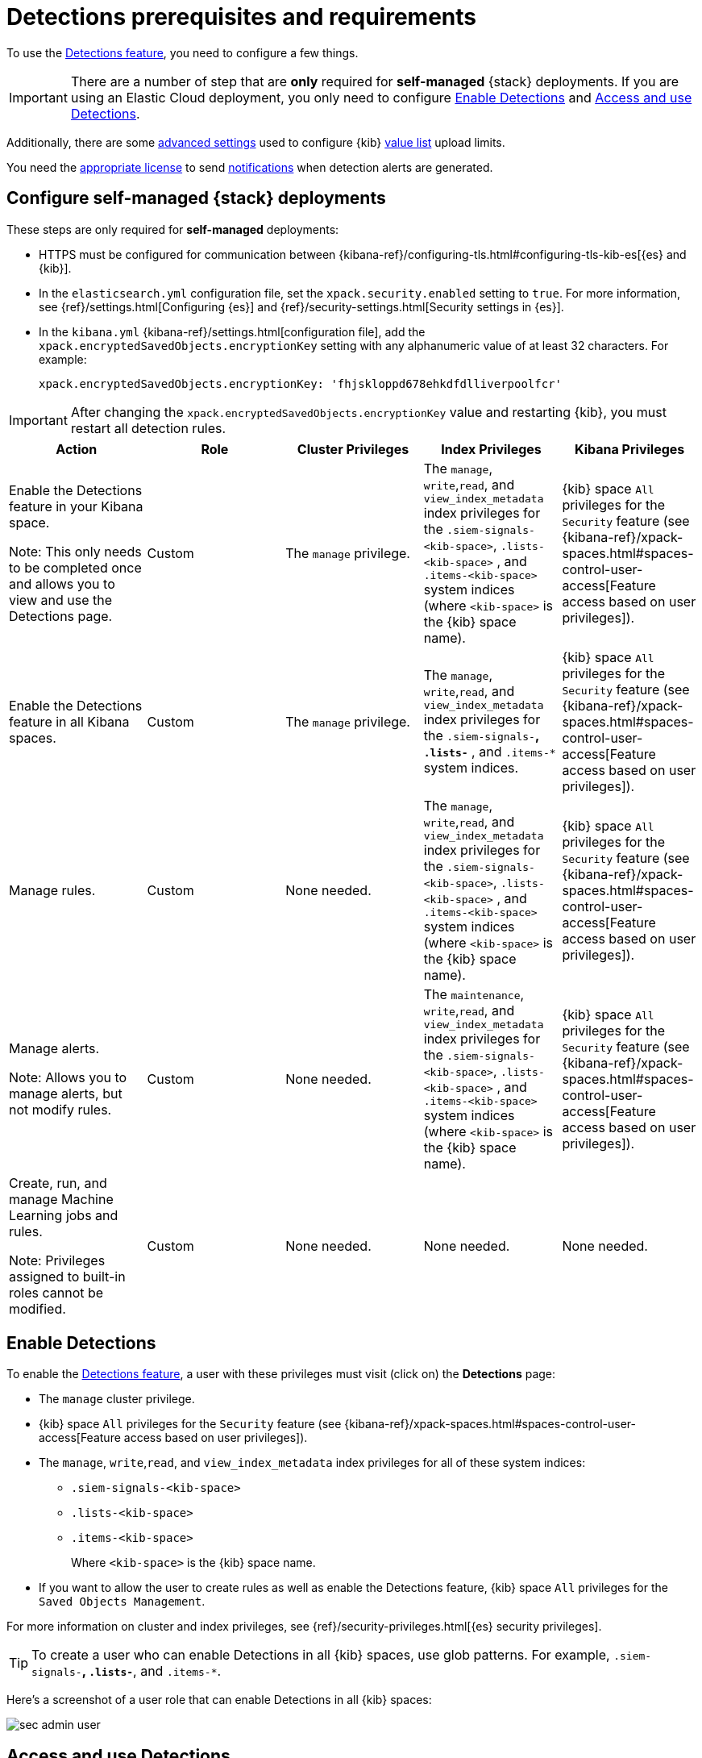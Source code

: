 [[detections-permissions-section]]
= Detections prerequisites and requirements

To use the <<detection-engine-overview, Detections feature>>, you need to
configure a few things.

IMPORTANT: There are a number of step that are *only* required for *self-managed*
{stack} deployments. If you are using an Elastic Cloud deployment, you only need to
configure <<enable-detections-ui>> and <<access-detections-ui>>.

Additionally, there are some <<adv-list-settings, advanced settings>> used to
configure {kib} <<detections-ui-exceptions, value list>> upload limits.

You need the https://www.elastic.co/subscriptions[appropriate license] to send
<<rule-notifications, notifications>> when detection alerts are generated.

[discrete]
[[detections-on-prem-requirements]]
== Configure self-managed {stack} deployments

These steps are only required for *self-managed* deployments:

* HTTPS must be configured for communication between
{kibana-ref}/configuring-tls.html#configuring-tls-kib-es[{es} and {kib}].
* In the `elasticsearch.yml` configuration file, set the
`xpack.security.enabled` setting to `true`. For more information, see
{ref}/settings.html[Configuring {es}] and
{ref}/security-settings.html[Security settings in {es}].
* In the `kibana.yml` {kibana-ref}/settings.html[configuration file], add the
`xpack.encryptedSavedObjects.encryptionKey` setting with any alphanumeric value
of at least 32 characters. For example:
+
`xpack.encryptedSavedObjects.encryptionKey: 'fhjskloppd678ehkdfdlliverpoolfcr'`

IMPORTANT: After changing the `xpack.encryptedSavedObjects.encryptionKey` value
and restarting {kib}, you must restart all detection rules.

[discrete]
[width="100%",options="header"]
|==============================================
|Action |Role |Cluster Privileges |Index Privileges |Kibana Privileges

|Enable the Detections feature in your Kibana space.

Note: This only needs to be completed once and allows you to view and use the Detections page.
|Custom |The `manage` privilege. |The `manage`, `write`,`read`, and `view_index_metadata` index privileges for the `.siem-signals-<kib-space>`, `.lists-<kib-space>` , and `.items-<kib-space>` system indices (where `<kib-space>` is the {kib} space name).|{kib} space `All` privileges for the `Security` feature (see
{kibana-ref}/xpack-spaces.html#spaces-control-user-access[Feature access based on user privileges]).
|Enable the Detections feature in all Kibana spaces. |Custom |The `manage` privilege. |The `manage`, `write`,`read`, and `view_index_metadata` index privileges for the `.siem-signals-*`, `.lists-*` , and `.items-*` system indices. |{kib} space `All` privileges for the `Security` feature (see
{kibana-ref}/xpack-spaces.html#spaces-control-user-access[Feature access based on user privileges]).
|Manage rules. |Custom | None needed. |The `manage`, `write`,`read`, and `view_index_metadata` index privileges for the `.siem-signals-<kib-space>`, `.lists-<kib-space>` , and `.items-<kib-space>` system indices (where `<kib-space>` is the {kib} space name). |{kib} space `All` privileges for the `Security` feature (see
{kibana-ref}/xpack-spaces.html#spaces-control-user-access[Feature access based on user privileges]).
|Manage alerts.

Note: Allows you to manage alerts, but not modify rules. |Custom | None needed. | The `maintenance`, `write`,`read`, and `view_index_metadata` index privileges for the `.siem-signals-<kib-space>`, `.lists-<kib-space>` , and `.items-<kib-space>` system indices (where `<kib-space>` is the {kib} space name). |{kib} space `All` privileges for the `Security` feature (see
{kibana-ref}/xpack-spaces.html#spaces-control-user-access[Feature access based on user privileges]).

|Create, run, and manage Machine Learning jobs and rules. 

Note: Privileges assigned to built-in roles cannot be modified.  |Custom | None needed. | None needed. |None needed.

|==============================================


[discrete]
[[enable-detections-ui]]
== Enable Detections

To enable the <<detection-engine-overview, Detections feature>>, a user with
these privileges must visit (click on) the *Detections* page:

* The `manage` cluster privilege.
* {kib} space `All` privileges for the `Security` feature (see
{kibana-ref}/xpack-spaces.html#spaces-control-user-access[Feature access based on user privileges]).
* The `manage`, `write`,`read`, and `view_index_metadata` index privileges for all of these system indices:
** `.siem-signals-<kib-space>`
** `.lists-<kib-space>`
** `.items-<kib-space>`
+
Where `<kib-space>` is the {kib} space name.
* If you want to allow the user to create rules as well as enable the
Detections feature, {kib} space `All` privileges for the `Saved Objects
Management`.

For more information on cluster and index privileges, see
{ref}/security-privileges.html[{es} security privileges].

[TIP]
==============
To create a user who can enable Detections in all {kib} spaces, use glob
patterns. For example, `.siem-signals-*`, `.lists-*`, and `.items-*`.
==============

Here's a screenshot of a user role that can enable Detections in all {kib}
spaces:

[role="screenshot"]
image::images/sec-admin-user.png[]

[discrete]
[[access-detections-ui]]
== Access and use Detections

After enabling Detections, only users with these permissions can view and use rules and alerts on the *Detections* page:

**All**

These permissions are required for both rule and alert management:

* {kib} space with `All` privileges enabled for `Security`.
* The `read`, `write`, `view_index_metadata`, and `maintenance` index privileges for all of these system indices:
** `.siem-signals-<kib-space>`
** `.lists-<kib-space>`
** `.items-<kib-space>`
+
Where `<kib-space>` is the {kib} space name.

[role="screenshot"]
image::images/sec-user.png[]

**Rule**

For rule management, make sure {kib} space with `All` privileges is enabled for both `Security` and `Saved Objects Management` features.

**Alert**

If you only want a user to update the status of alerts but not rule, only {kib} space with `All` privileges enabled for `Security` is required.


[discrete]
[[adv-list-settings]]
== Configure list upload limits

You can set limits to the number of bytes and the buffer size used to upload
<<detections-ui-exceptions, values lists>> to {kib}.

To set the value:

. Open `kibana.yml` {kibana-ref}/settings.html[configuration file] or edit your
{kib} cloud instance.
. Add any of these settings and their required values:
* `xpack.lists.maxImportPayloadBytes`: Sets the number of bytes allowed for
uploading Security Solution value lists (default `9000000`, maximum
`100000000`). For every 10 megabytes, it is recommended to have an additional 1
gigabyte of RAM reserved for Kibana.
+
For example, on a Kibana instance with 2 gigabytes of RAM, you can set this value up
to 20000000 (20 megabytes).
* `xpack.lists.importBufferSize`: Sets the buffer size used for uploading
Security Solution value lists (default `1000`). Change the value if you are
experiencing slow upload speeds or larger than wanted memory usage when
uploading value lists. Set to a higher value to increase throughput at the
expense of using more Kibana memory, or a lower value to decrease throughput and
reduce memory usage.

NOTE: For information on how to configure Elastic Cloud deployments, see
{cloud}/ec-manage-kibana-settings.html[Add Kibana user settings].
